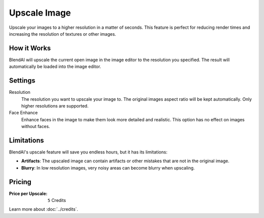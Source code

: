 *************
Upscale Image
*************

Upscale your images to a higher resolution in a matter of seconds. This feature is perfect for reducing render times and increasing the resolution of textures or other images.


How it Works
============

BlendAI will upscale the current open image in the image editor to the resolution you specified. The result will automatically be loaded into the image editor.


Settings
========

Resolution
    The resolution you want to upscale your image to. The original images aspect ratio will be kept automatically. Only higher resolutions are supported.

Face Enhance
    Enhance faces in the image to make them look more detailed and realistic. This option has no effect on images without faces.


Limitations
===========

BlendAI's upscale feature will save you endless hours, but it has its limitations:

- **Artifacts**: The upscaled image can contain artifacts or other mistakes that are not in the original image.
- **Blurry**: In low resolution images, very noisy areas can become blurry when upscaling.


Pricing
=======

:Price per Upscale: ``5`` Credits

Learn more about :doc:`../credits`.